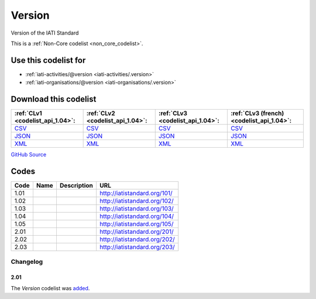Version
=======



Version of the IATI Standard 






This is a :ref:`Non-Core codelist <non_core_codelist>`.



Use this codelist for
---------------------

* :ref:`iati-activities/@version <iati-activities/.version>`

* :ref:`iati-organisations/@version <iati-organisations/.version>`



Download this codelist
----------------------

.. list-table::
   :header-rows: 1

   * - :ref:`CLv1 <codelist_api_1.04>`:
     - :ref:`CLv2 <codelist_api_1.04>`:
     - :ref:`CLv3 <codelist_api_1.04>`:
     - :ref:`CLv3 (french) <codelist_api_1.04>`:

   * - `CSV <../downloads/clv1/codelist/Version.csv>`__
     - `CSV <../downloads/clv2/csv/en/Version.csv>`__
     - `CSV <../downloads/clv3/csv/en/Version.csv>`__
     - `CSV <../downloads/clv3/csv/fr/Version.csv>`__

   * - `JSON <../downloads/clv1/codelist/Version.json>`__
     - `JSON <../downloads/clv2/json/en/Version.json>`__
     - `JSON <../downloads/clv3/json/en/Version.json>`__
     - `JSON <../downloads/clv3/json/fr/Version.json>`__

   * - `XML <../downloads/clv1/codelist/Version.xml>`__
     - `XML <../downloads/clv2/xml/Version.xml>`__
     - `XML <../downloads/clv3/xml/Version.xml>`__
     - `XML <../downloads/clv3/xml/Version.xml>`__

`GitHub Source <https://github.com/IATI/IATI-Codelists-NonEmbedded/blob/master/xml/Version.xml>`__



Codes
-----

.. _Version:
.. list-table::
   :header-rows: 1


   * - Code
     - Name
     - Description
     - URL

   
       
   * - 1.01   
       
     - 
     - 
     - http://iatistandard.org/101/
   
       
   * - 1.02   
       
     - 
     - 
     - http://iatistandard.org/102/
   
       
   * - 1.03   
       
     - 
     - 
     - http://iatistandard.org/103/
   
       
   * - 1.04   
       
     - 
     - 
     - http://iatistandard.org/104/
   
       
   * - 1.05   
       
     - 
     - 
     - http://iatistandard.org/105/
   
       
   * - 2.01   
       
     - 
     - 
     - http://iatistandard.org/201/
   
       
   * - 2.02   
       
     - 
     - 
     - http://iatistandard.org/202/
   
       
   * - 2.03   
       
     - 
     - 
     - http://iatistandard.org/203/
   

Changelog
~~~~~~~~~

2.01
^^^^
| The *Version* codelist was `added <http://iatistandard.org/upgrades/integer-upgrade-to-2-01/2-01-changes/#version-new-codelist>`__.
